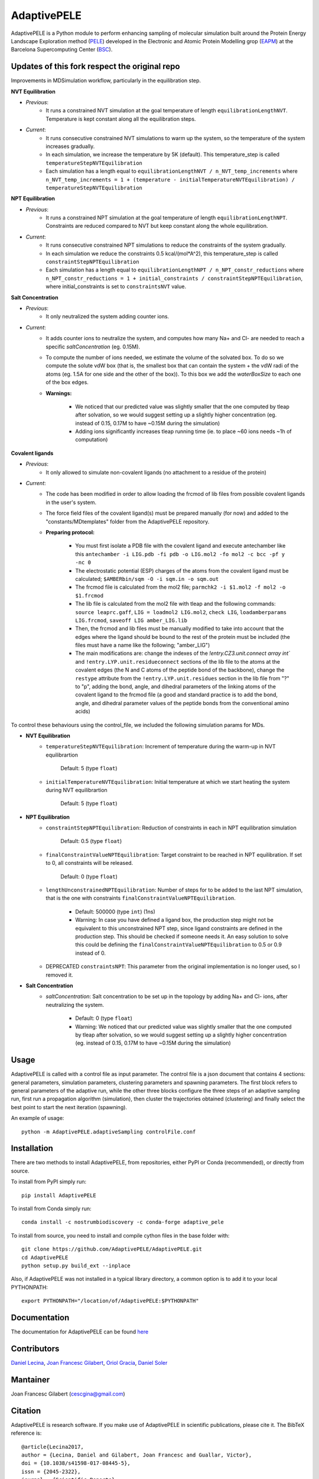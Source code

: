 ============
AdaptivePELE
============


|MIT license| |GitHub release| |PyPI release| |Conda release| |DOI|

AdaptivePELE is a Python module to perform enhancing sampling of molecular
simulation built around the Protein Energy Landscape Exploration method (`PELE <https://pele.bsc.es/pele.wt>`_) developed in the Electronic and Atomic Protein Modelling grop (`EAPM <https://www.bsc.es/discover-bsc/organisation/scientific-structure/electronic-and-atomic-protein-modeling-eapm>`_) at the Barcelona Supercomputing Center (`BSC <https://www.bsc.es>`_).

Updates of this fork respect the original repo
----------------------------------------------
Improvements in MDSimulation workflow, particularly in the equilibration step.

**NVT Equilibration**

- *Previous*:
    - It runs a constrained NVT simulation at the goal temperature of length ``equilibrationLengthNVT``. Temperature is kept constant along all the equilibration steps.
- *Current*:
    - It runs consecutive constrained NVT simulations to warm up the system, so the temperature of the system increases gradually.
    - In each simulation, we increase the temperature by 5K (default). This temperature_step is called ``temperatureStepNVTEquilibration``
    - Each simulation has a length equal to ``equilibrationLengthNVT / n_NVT_temp_increments`` where ``n_NVT_temp_increments = 1 + (temperature - initialTemperatureNVTEquilibration) / temperatureStepNVTEquilibration``

**NPT Equilibration**

- *Previous*:
    - It runs a constrained NPT simulation at the goal temperature of length ``equilibrationLengthNPT``. Constraints are reduced compared to NVT but keep constant along the whole equilibration.
- *Current*:
    - It runs consecutive constrained NPT simulations to reduce the constraints of the system gradually.
    - In each simulation we reduce the constraints 0.5 kcal/(mol*A^2), this temperature_step is called ``constraintStepNPTEquilibration``
    - Each simulation has a length equal to ``equilibrationLengthNPT / n_NPT_constr_reductions`` where ``n_NPT_constr_reductions = 1 + initial_constraints / constraintStepNPTEquilibration``, where initial_constraints is set to ``constraintsNVT`` value.

**Salt Concentration**

- *Previous*:
    - It only neutralized the system adding counter ions.
- *Current*:
    - It adds counter ions to neutralize the system, and computes how many Na+ and Cl- are needed to reach a specific `saltConcentration` (eg. 0.15M).
    - To compute the number of ions needed, we estimate the volume of the solvated box. To do so we compute the solute vdW box (that is, the smallest box that can contain the system + the vdW radi of the atoms (eg. 1.5A for one side and the other of the box)). To this box we add the `waterBoxSize` to each one of the box edges.
    - **Warnings:**

        - We noticed that our predicted value was slightly smaller that the one computed by tleap after solvation, so we would suggest setting up a slightly higher concentration (eg. instead of 0.15, 0.17M to have ~0.15M during the simulation)
        - Adding ions significantly increases tleap running time (ie. to place ~60 ions needs ~1h of computation)
        
**Covalent ligands**

- *Previous*:
    - It only allowed to simulate non-covalent ligands (no attachment to a residue of the protein)
- *Current*:
    - The code has been modified in order to allow loading the frcmod of lib files from possible covalent ligands in the user's system.
    - The force field files of the covalent ligand(s) must be prepared manually (for now) and added to the "constants/MDtemplates" folder from the AdaptivePELE repository.
    - **Preparing protocol:**
    
        - You must first isolate a PDB file with the covalent ligand and execute antechamber like this ``antechamber -i LIG.pdb -fi pdb -o LIG.mol2 -fo mol2 -c bcc -pf y -nc 0``
        - The electrostatic potential (ESP) charges of the atoms from the covalent ligand must be calculated; ``$AMBERbin/sqm -O -i sqm.in -o sqm.out``
        - The frcmod file is calculated from the mol2 file; ``parmchk2 -i $1.mol2 -f mol2 -o $1.frcmod``
        - The lib file is calculated from the mol2 file with tleap and the following commands: ``source leaprc.gaff``, ``LIG = loadmol2 LIG.mol2``, ``check LIG``, ``loadamberparams LIG.frcmod``, ``saveoff LIG amber_LIG.lib``
        - Then, the frcmod and lib files must be manually modified to take into account that the edges where the ligand should be bound to the rest of the protein must be included (the files must have a name like the following; "amber\_LIG")
        - The main modifications are: change the indexes of the `!entry.CZ3.unit.connect array int`` and ``!entry.LYP.unit.residueconnect`` sections of the lib file to the atoms at the covalent edges (the N and C atoms of the peptide bond of the backbone), change the ``restype`` attribute from the ``!entry.LYP.unit.residues`` section in the lib file from "?" to "p", adding the bond, angle, and dihedral parameters of the linking atoms of the covalent ligand to the frcmod file (a good and standard practice is to add the bond, angle, and dihedral parameter values of the peptide bonds from the conventional amino acids)

To control these behaviours using the control_file, we included the following simulation params for MDs.

- **NVT Equilibration**
    - ``temperatureStepNVTEquilibration``: Increment of temperature during the warm-up in NVT equilibrartion

        Default: 5 (type ``float``)
    - ``initialTemperatureNVTEquilibration``: Initial temperature at which we start heating the system during NVT equilibrartion

        Default: 5 (type ``float``)

- **NPT Equilibration**
    - ``constraintStepNPTEquilibration``: Reduction of constraints in each in NPT equilibration simulation

        Default: 0.5 (type ``float``)
    - ``finalConstraintValueNPTEquilibration``: Target constraint to be reached in NPT equilibration. If set to 0, all constraints will be released.

        Default: 0 (type ``float``)
    - ``lengthUnconstrainedNPTEquilibration``: Number of steps for to be added to the last NPT simulation, that is the one with constraints ``finalConstraintValueNPTEquilibration``.

        - Default: 500000 (type ``int``) (1ns)
        - Warning: In case you have defined a ligand box, the production step might not be equivalent to this unconstrained NPT step, since ligand constraints are defined in the production step. This should be checked if someone needs it. An easy solution to solve this could be defining the ``finalConstraintValueNPTEquilibration`` to 0.5 or 0.9 instead of 0.
    - DEPRECATED ``constraintsNPT``: This parameter from the original implementation is no longer used, so I removed it.

- **Salt Concentration**
    - `saltConcentration`: Salt concentration to be set up in the topology by adding Na+ and Cl- ions, after neutralizing the system.

        - Default: 0 (type ``float``)
        - Warning: We noticed that our predicted value was slightly smaller that the one computed by tleap after solvation, so we would suggest setting up a slightly higher concentration (eg. instead of 0.15, 0.17M to have ~0.15M during the simulation)
Usage
-----

AdaptivePELE is called with a control file as input
parameter. The control file is a json document that contains 4 sections:
general parameters, simulation parameters, clustering parameters and spawning
parameters. The first block refers to general parameters of the adaptive run,
while the other three blocks configure the three steps of an adaptive sampling
run, first run a propagation algorithm (simulation), then cluster the
trajectories obtained (clustering) and finally select the best point to start
the next iteration (spawning).

An example of usage::

    python -m AdaptivePELE.adaptiveSampling controlFile.conf

Installation
------------

There are two methods to install AdaptivePELE, from repositories, either PyPI or Conda (recommended), or directly from source.

To install from PyPI simply run::

    pip install AdaptivePELE

To install from Conda simply run::

    conda install -c nostrumbiodiscovery -c conda-forge adaptive_pele 

To install from source, you need to install and compile cython files in the base folder with::

    git clone https://github.com/AdaptivePELE/AdaptivePELE.git
    cd AdaptivePELE
    python setup.py build_ext --inplace

Also, if AdaptivePELE was not installed in a typical library directory, a common option is to add it to your local PYTHONPATH::

    export PYTHONPATH="/location/of/AdaptivePELE:$PYTHONPATH"

Documentation
-------------

The documentation for AdaptivePELE can be found `here <https://bsc-cns-eapm.github.io/AdaptivePELE/>`_


Contributors
------------
`Daniel Lecina <https://github.com/lecina>`_, `Joan Francesc Gilabert <https://github.com/cescgina>`_, `Oriol Gracia <https://github.com/OriolGraCar>`_, `Daniel Soler <https://github.com/danielSoler93>`_

Mantainer
---------
Joan Francesc Gilabert (cescgina@gmail.com)

Citation 
--------

AdaptivePELE is research software. If you make use of AdaptivePELE in scientific publications, please cite it. The BibTeX reference is::

    @article{Lecina2017,
    author = {Lecina, Daniel and Gilabert, Joan Francesc and Guallar, Victor},
    doi = {10.1038/s41598-017-08445-5},
    issn = {2045-2322},
    journal = {Scientific Reports},
    number = {1},
    pages = {8466},
    pmid = {28814780},
    title = {{Adaptive simulations, towards interactive protein-ligand modeling}},
    url = {http://www.nature.com/articles/s41598-017-08445-5},
    volume = {7},
    year = {2017}
    }


.. |MIT license| image:: https://img.shields.io/badge/License-MIT-blue.svg
   :target: https://lbesson.mit-license.org/


.. |GitHub release| image:: https://img.shields.io/github/release/AdaptivePELE/AdaptivePELE.svg
    :target: https://github.com/AdaptivePELE/AdaptivePELE/releases/

.. |PyPI release| image:: https://img.shields.io/pypi/v/AdaptivePELE.svg
    :target: https://pypi.org/project/AdaptivePELE/

.. |DOI| image:: https://zenodo.org/badge/DOI/10.1038/s41598-017-08445-5.svg
  :target: https://doi.org/10.1038/s41598-017-08445-5
  
.. |Conda release| image:: https://anaconda.org/nostrumbiodiscovery/adaptive_pele/badges/version.svg
  :target: https://anaconda.org/NostrumBioDiscovery/adaptive_pele
